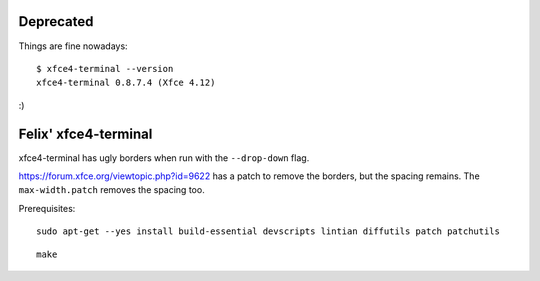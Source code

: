 Deprecated
==========
Things are fine nowadays::

    $ xfce4-terminal --version
    xfce4-terminal 0.8.7.4 (Xfce 4.12)

:)

Felix' xfce4-terminal
=====================
xfce4-terminal has ugly borders when run with the ``--drop-down`` flag.

https://forum.xfce.org/viewtopic.php?id=9622 has a patch to remove the borders,
but the spacing remains. The ``max-width.patch`` removes the spacing too.

Prerequisites::

    sudo apt-get --yes install build-essential devscripts lintian diffutils patch patchutils

::

    make

